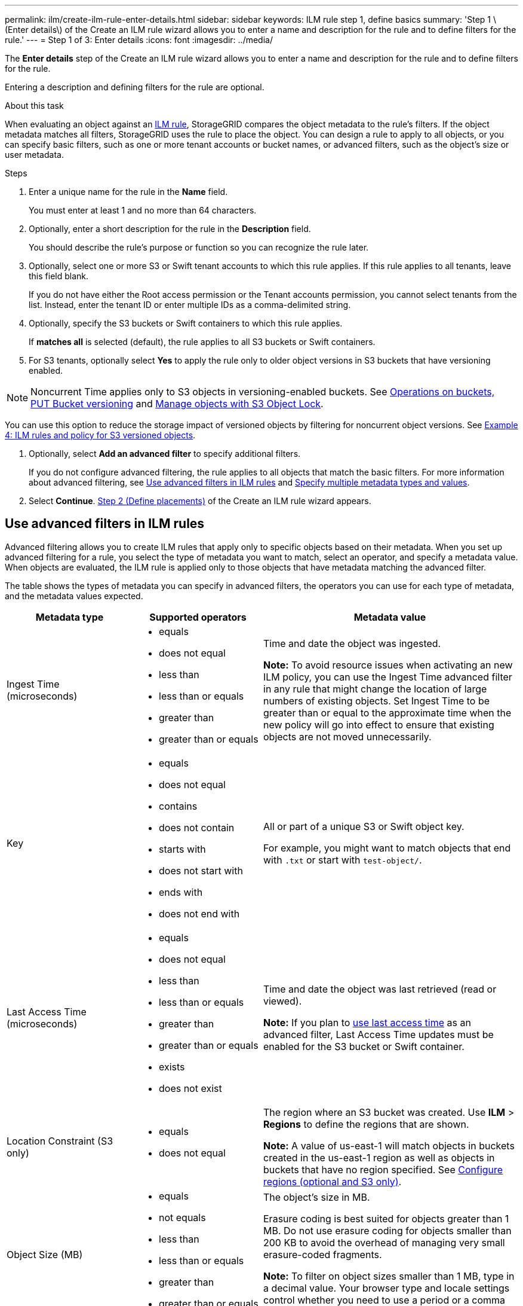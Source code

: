 ---
permalink: ilm/create-ilm-rule-enter-details.html
sidebar: sidebar
keywords: ILM rule step 1, define basics
summary: 'Step 1 \(Enter details\) of the Create an ILM rule wizard allows you to enter a name and description for the rule and to define filters for the rule.'
---
= Step 1 of 3: Enter details
:icons: font
:imagesdir: ../media/

[.lead]
The *Enter details* step of the Create an ILM rule wizard allows you to enter a name and description for the rule and to define filters for the rule.

Entering a description and defining filters for the rule are optional.

.About this task

When evaluating an object against an xref:what-ilm-rule-is.adoc[ILM rule], StorageGRID compares the object metadata to the rule's filters. If the object metadata matches all filters, StorageGRID uses the rule to place the object. You can design a rule to apply to all objects, or you can specify basic filters, such as one or more tenant accounts or bucket names, or advanced filters, such as the object's size or user metadata.

.Steps

. Enter a unique name for the rule in the *Name* field.
+
You must enter at least 1 and no more than 64 characters.

. Optionally, enter a short description for the rule in the *Description* field.
+
You should describe the rule's purpose or function so you can recognize the rule later.

. Optionally, select one or more S3 or Swift tenant accounts to which this rule applies. If this rule applies to all tenants, leave this field blank.
+
If you do not have either the Root access permission or the Tenant accounts permission, you cannot select tenants from the list. Instead, enter the tenant ID or enter multiple IDs as a comma-delimited string.

. Optionally, specify the S3 buckets or Swift containers to which this rule applies.
+
If *matches all* is selected (default), the rule applies to all S3 buckets or Swift containers.

. For S3 tenants, optionally select *Yes* to apply the rule only to older object versions in S3 buckets that have versioning enabled.

NOTE: Noncurrent Time applies only to S3 objects in versioning-enabled buckets. See xref:../s3/operations-on-buckets.adoc[Operations on buckets, PUT Bucket versioning] and xref:managing-objects-with-s3-object-lock.adoc[Manage objects with S3 Object Lock].

You can use this option to reduce the storage impact of versioned objects by filtering for noncurrent object versions. See xref:example-4-ilm-rules-and-policy-for-s3-versioned-objects.adoc[Example 4: ILM rules and policy for S3 versioned objects].

. Optionally, select *Add an advanced filter* to specify additional filters.
+
If you do not configure advanced filtering, the rule applies to all objects that match the basic filters. For more information about advanced filtering, see <<Use advanced filters in ILM rules>> and <<Specify multiple metadata types and values>>.

. Select *Continue*. xref:create-ilm-rule-define-placements.adoc[Step 2 (Define placements)] of the Create an ILM rule wizard appears.

== Use advanced filters in ILM rules

Advanced filtering allows you to create ILM rules that apply only to specific objects based on their metadata. When you set up advanced filtering for a rule, you select the type of metadata you want to match, select an operator, and specify a metadata value. When objects are evaluated, the ILM rule is applied only to those objects that have metadata matching the advanced filter.

The table shows the types of metadata you can specify in advanced filters, the operators you can use for each type of metadata, and the metadata values expected.

[cols="1a,1a,2a" options="header"]
|===
| Metadata type| Supported operators| Metadata value

|Ingest Time (microseconds)
|
* equals
* does not equal
* less than
* less than or equals
* greater than
* greater than or equals

|Time and date the object was ingested.

*Note:* To avoid resource issues when activating an new ILM policy, you can use the Ingest Time advanced filter in any rule that might change the location of large numbers of existing objects. Set Ingest Time to be greater than or equal to the approximate time when the new policy will go into effect to ensure that existing objects are not moved unnecessarily.

|Key

|
* equals
* does not equal
* contains
* does not contain
* starts with
* does not start with
* ends with
* does not end with
|All or part of a unique S3 or Swift object key.

For example, you might want to match objects that end with `.txt` or start with `test-object/`.

|Last Access Time (microseconds)
|
* equals
* does not equal
* less than
* less than or equals
* greater than
* greater than or equals
* exists
* does not exist
|Time and date the object was last retrieved (read or viewed).

*Note:* If you plan to xref:using-last-access-time-in-ilm-rules.adoc[use last access time] as an advanced filter, Last Access Time updates must be enabled for the S3 bucket or Swift container.

|Location Constraint (S3 only)
|
* equals
* does not equal
|The region where an S3 bucket was created. Use *ILM* > *Regions* to define the regions that are shown.

*Note:* A value of us-east-1 will match objects in buckets created in the us-east-1 region as well as objects in buckets that have no region specified. See xref:configuring-regions-optional-and-s3-only.adoc[Configure regions (optional and S3 only)].

|Object Size (MB)
|
* equals
* not equals
* less than
* less than or equals
* greater than
* greater than or equals
|The object's size in MB.

Erasure coding is best suited for objects greater than 1 MB. Do not use erasure coding for objects smaller than 200 KB to avoid the overhead of managing very small erasure-coded fragments.

*Note:* To filter on object sizes smaller than 1 MB, type in a decimal value.  Your browser type and locale settings control whether you need to use a period or a comma as the decimal separator.

|User Metadata
|
* contains
* ends with
* equals
* exists
* does not contain
* does not end with
* does not equal
* does not exist
* does not start with
* starts with
|Key-value pair, where *User Metadata Name* is the key and *User Metadata Value* is the value.

For example, to filter on objects that have user metadata of `color=blue`, specify `color` for *User Metadata Name*, `equals` for the operator, and `blue` for *User Metadata Value*.

*Note:* User-metadata names are not case sensitive; user-metadata values are case sensitive.

|Object Tag (S3 only)
|
* contains
* ends with
* equals
* exists
* does not contain
* does not end with
* does not equal
* does not exist
* does not start with
* starts with
|Key-value pair, where *Object Tag Name* is the key and *Object Tag Value* is the value.

For example, to filter on objects that have an object tag of `Image=True`, specify `Image` for *Object Tag Name*, `equals` for the operator, and `True` for *Object Tag Value*.

*Note:* Object tag names and object tag values are case sensitive. You must enter these items exactly as they were defined for the object.

|===

== Specify multiple metadata types and values

When you define advanced filtering, you can specify multiple types of metadata and multiple metadata values. For example, if you want a rule to match objects between 10 MB and 100 MB in size, you would select the *Object Size* metadata type and specify two metadata values.

* The first metadata value specifies objects greater than or equal to 10 MB.
* The second metadata value specifies objects less than or equal to 100 MB.

image::../media/advanced_filtering_size_between.png[Advanced Filtering example for object size]

Using multiple entries allows you to have precise control over which objects are matched. In the following example, the rule applies to objects that have a Brand A or Brand B as the value of the camera_type user metadata. However, the rule only applies to those Brand B objects that are smaller than 10 MB.

image::../media/advanced_filtering_multiple_rows.png[Advanced Filtering example for user metadata]